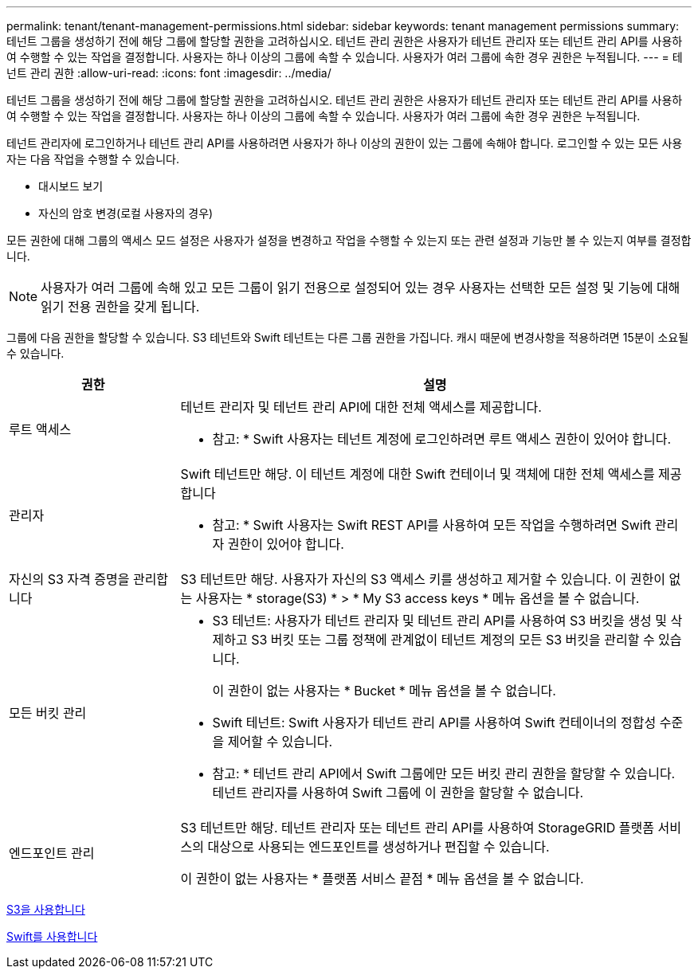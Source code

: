 ---
permalink: tenant/tenant-management-permissions.html 
sidebar: sidebar 
keywords: tenant management permissions 
summary: 테넌트 그룹을 생성하기 전에 해당 그룹에 할당할 권한을 고려하십시오. 테넌트 관리 권한은 사용자가 테넌트 관리자 또는 테넌트 관리 API를 사용하여 수행할 수 있는 작업을 결정합니다. 사용자는 하나 이상의 그룹에 속할 수 있습니다. 사용자가 여러 그룹에 속한 경우 권한은 누적됩니다. 
---
= 테넌트 관리 권한
:allow-uri-read: 
:icons: font
:imagesdir: ../media/


[role="lead"]
테넌트 그룹을 생성하기 전에 해당 그룹에 할당할 권한을 고려하십시오. 테넌트 관리 권한은 사용자가 테넌트 관리자 또는 테넌트 관리 API를 사용하여 수행할 수 있는 작업을 결정합니다. 사용자는 하나 이상의 그룹에 속할 수 있습니다. 사용자가 여러 그룹에 속한 경우 권한은 누적됩니다.

테넌트 관리자에 로그인하거나 테넌트 관리 API를 사용하려면 사용자가 하나 이상의 권한이 있는 그룹에 속해야 합니다. 로그인할 수 있는 모든 사용자는 다음 작업을 수행할 수 있습니다.

* 대시보드 보기
* 자신의 암호 변경(로컬 사용자의 경우)


모든 권한에 대해 그룹의 액세스 모드 설정은 사용자가 설정을 변경하고 작업을 수행할 수 있는지 또는 관련 설정과 기능만 볼 수 있는지 여부를 결정합니다.


NOTE: 사용자가 여러 그룹에 속해 있고 모든 그룹이 읽기 전용으로 설정되어 있는 경우 사용자는 선택한 모든 설정 및 기능에 대해 읽기 전용 권한을 갖게 됩니다.

그룹에 다음 권한을 할당할 수 있습니다. S3 테넌트와 Swift 테넌트는 다른 그룹 권한을 가집니다. 캐시 때문에 변경사항을 적용하려면 15분이 소요될 수 있습니다.

[cols="1a,3a"]
|===
| 권한 | 설명 


 a| 
루트 액세스
 a| 
테넌트 관리자 및 테넌트 관리 API에 대한 전체 액세스를 제공합니다.

* 참고: * Swift 사용자는 테넌트 계정에 로그인하려면 루트 액세스 권한이 있어야 합니다.



 a| 
관리자
 a| 
Swift 테넌트만 해당. 이 테넌트 계정에 대한 Swift 컨테이너 및 객체에 대한 전체 액세스를 제공합니다

* 참고: * Swift 사용자는 Swift REST API를 사용하여 모든 작업을 수행하려면 Swift 관리자 권한이 있어야 합니다.



 a| 
자신의 S3 자격 증명을 관리합니다
 a| 
S3 테넌트만 해당. 사용자가 자신의 S3 액세스 키를 생성하고 제거할 수 있습니다. 이 권한이 없는 사용자는 * storage(S3) * > * My S3 access keys * 메뉴 옵션을 볼 수 없습니다.



 a| 
모든 버킷 관리
 a| 
* S3 테넌트: 사용자가 테넌트 관리자 및 테넌트 관리 API를 사용하여 S3 버킷을 생성 및 삭제하고 S3 버킷 또는 그룹 정책에 관계없이 테넌트 계정의 모든 S3 버킷을 관리할 수 있습니다.
+
이 권한이 없는 사용자는 * Bucket * 메뉴 옵션을 볼 수 없습니다.

* Swift 테넌트: Swift 사용자가 테넌트 관리 API를 사용하여 Swift 컨테이너의 정합성 수준을 제어할 수 있습니다.


* 참고: * 테넌트 관리 API에서 Swift 그룹에만 모든 버킷 관리 권한을 할당할 수 있습니다. 테넌트 관리자를 사용하여 Swift 그룹에 이 권한을 할당할 수 없습니다.



 a| 
엔드포인트 관리
 a| 
S3 테넌트만 해당. 테넌트 관리자 또는 테넌트 관리 API를 사용하여 StorageGRID 플랫폼 서비스의 대상으로 사용되는 엔드포인트를 생성하거나 편집할 수 있습니다.

이 권한이 없는 사용자는 * 플랫폼 서비스 끝점 * 메뉴 옵션을 볼 수 없습니다.

|===
xref:../s3/index.adoc[S3을 사용합니다]

xref:../swift/index.adoc[Swift를 사용합니다]
